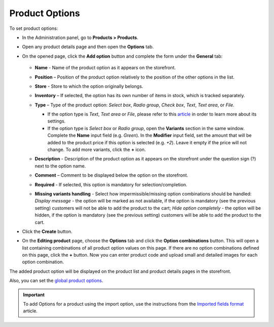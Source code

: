***************
Product Options
***************

To set product options:

*   In the Administration panel, go to **Products > Products**.
*   Open any product details page and then open the **Options** tab.
*   On the opened page, click the **Add option** button and complete the form under the **General** tab:

	.. image:: img/options.png
		:align: center
		:alt: New option

    *   **Name** - Name of the product option as it appears on the storefront.
    *   **Position** – Position of the product option relatively to the position of the other options in the list.
    *   **Store** - Store to which the option originally belongs.
    *   **Inventory** – If selected, the option has its own number of items in stock, which is tracked separately.
    *   **Type** – Type of the product option: *Select box*, *Radio group*, *Check box*, *Text*, *Text area*, or *File*.

        *   If the option type is *Text*, *Text area* or *File*, please refer to this `article <http://kb.cs-cart.com/settings-text-option>`_ in order to learn more about its settings.
        *   If the option type is *Select box* or *Radio group*, open the **Variants** section in the same window. Complete the **Name** input field (e.g. *Green*). In the **Modifier** input field, set the amount that will be added to the product price if this option is selected (e.g. *+2*). Leave it empty if the price will not change. To add more variants, click the **+** icon.

	.. image:: img/options1.png
	    :align: center
	    :alt: The Variants tab

    *   **Description** - Description of the product option as it appears on the storefront under the question sign (?) next to the option name.
    *   **Comment** – Comment to be displayed below the option on the storefront.
    *   **Required** - If selected, this option is mandatory for selection/completion.
    *   **Missing variants handling** - Select how impermissible/missing option combinations should be handled: *Display message* - the option will be marked as not available, if the option is mandatory (see the previous setting) customers will not be able to add the product to the cart; *Hide option completely* - the option will be hidden, if the option is mandatory (see the previous setting) customers will be able to add the product to the cart.

*   Click the **Create** button.
*   On the **Editing product** page, choose the **Options** tab and click the **Option combinations** button. This will open a list containing combinations of all product option values on this page. If there are no option combinations defined on this page, click the **+** button. Now you can enter product code and upload small and detailed images for each option combination.

The added product option will be displayed on the product list and product details pages in the storefront.

Also, you can set the `global product options <http://kb.cs-cart.com/global-options>`_.

.. important::

	To add Options for a product using the import option, use the instructions from the `Imported fields format <http://kb.cs-cart.com/imported-fields-format>`_ article.
